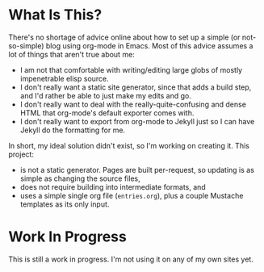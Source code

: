 * What Is This?

  There's no shortage of advice online about how to set up a simple (or not-so-simple) blog using org-mode in Emacs. Most of this advice assumes a lot of things that aren't true about me:

  - I am not that comfortable with writing/editing large globs of mostly impenetrable elisp source.
  - I don't really want a static site generator, since that adds a build step, and I'd rather be able to just make my edits and go.
  - I don't really want to deal with the really-quite-confusing and dense HTML that org-mode's default exporter comes with.
  - I don't really want to export from org-mode to Jekyll just so I can have Jekyll do the formatting for me.

In short, my ideal solution didn't exist, so I'm working on creating it. This project:

  - is not a static generator. Pages are built per-request, so updating is as simple as changing the source files,
  - does not require building into intermediate formats, and
  - uses a simple single org file (=entries.org=), plus a couple Mustache templates as its only input.

* Work In Progress
  This is still a work in progress. I'm not using it on any of my own sites yet.
